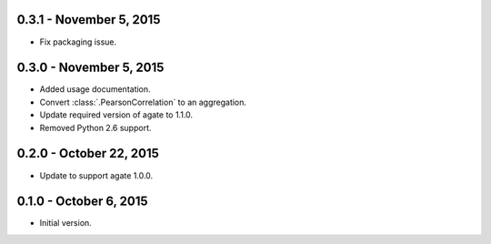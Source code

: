 0.3.1 - November 5, 2015
------------------------

* Fix packaging issue.

0.3.0 - November 5, 2015
------------------------

* Added usage documentation.
* Convert :class:`.PearsonCorrelation` to an aggregation.
* Update required version of agate to 1.1.0.
* Removed Python 2.6 support.

0.2.0 - October 22, 2015
------------------------

* Update to support agate 1.0.0.

0.1.0 - October 6, 2015
-----------------------

* Initial version.
